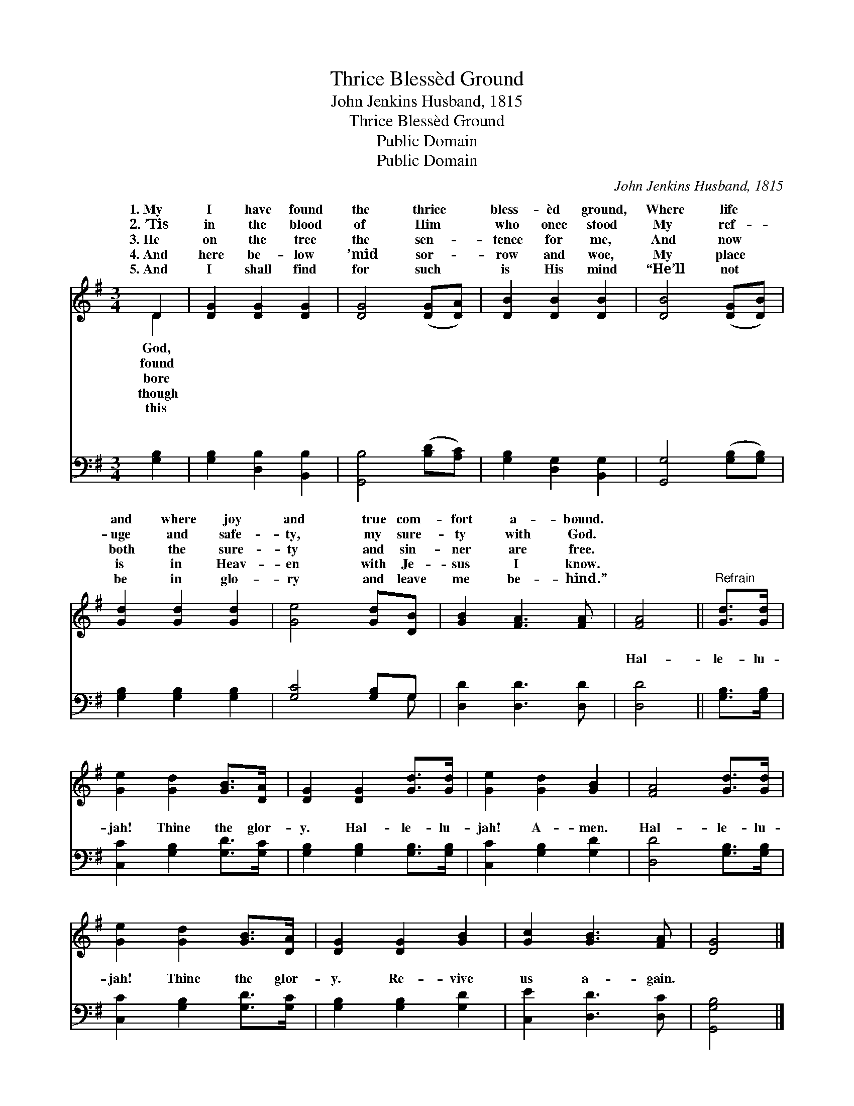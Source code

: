 X:1
T:Thrice Blessèd Ground
T:John Jenkins Husband, 1815
T:Thrice Blessèd Ground
T:Public Domain
T:Public Domain
C:John Jenkins Husband, 1815
Z:Public Domain
%%score ( 1 2 ) ( 3 4 )
L:1/8
M:3/4
K:G
V:1 treble 
V:2 treble 
V:3 bass 
V:4 bass 
V:1
 D2 | [DG]2 [DG]2 [DG]2 | [DG]4 ([DG][DA]) | [DB]2 [DB]2 [DB]2 | [DB]4 ([DG][DB]) | %5
w: 1.~My|I have found|the thrice *|bless- èd ground,|Where life *|
w: 2.~’Tis|in the blood|of Him *|who once stood|My ref- *|
w: 3.~He|on the tree|the sen- *|tence for me,|And now *|
w: 4.~And|here be- low|’mid sor- *|row and woe,|My place *|
w: 5.~And|I shall find|for such *|is His mind|“He’ll not *|
 [Gd]2 [Gd]2 [Gd]2 | [Ge]4 [Gd][DB] | [GB]2 [FA]3 [FA] | [FA]4 ||"^Refrain" [Gd]>[Gd] | %10
w: and where joy|and true com-|fort a- bound.|||
w: uge and safe-|ty, my sure-|ty with God.|||
w: both the sure-|ty and sin-|ner are free.|||
w: is in Heav-|en with Je-|sus I know.|||
w: be in glo-|ry and leave|me be- hind.”|||
 [Ge]2 [Gd]2 [GB]>[DA] | [DG]2 [DG]2 [Gd]>[Gd] | [Ge]2 [Gd]2 [GB]2 | [FA]4 [Gd]>[Gd] | %14
w: ||||
w: ||||
w: ||||
w: ||||
w: ||||
 [Ge]2 [Gd]2 [GB]>[DA] | [DG]2 [DG]2 [GB]2 | [Gc]2 [GB]3 [FA] | [DG]4 |] %18
w: ||||
w: ||||
w: ||||
w: ||||
w: ||||
V:2
 D2 | x6 | x6 | x6 | x6 | x6 | x6 | x6 | x4 || x2 | x6 | x6 | x6 | x6 | x6 | x6 | x6 | x4 |] %18
w: God,||||||||||||||||||
w: found||||||||||||||||||
w: bore||||||||||||||||||
w: though||||||||||||||||||
w: this||||||||||||||||||
V:3
 [G,B,]2 | [G,B,]2 [D,B,]2 [B,,B,]2 | [G,,B,]4 ([B,D][A,C]) | [G,B,]2 [D,G,]2 [B,,G,]2 | %4
w: ~|~ ~ ~|~ ~ *|~ ~ ~|
 [G,,G,]4 ([G,B,][G,B,]) | [G,B,]2 [G,B,]2 [G,B,]2 | [G,C]4 [G,B,]G, | [D,D]2 [D,D]3 [D,D] | %8
w: ~ ~ *|~ ~ ~|~ ~ ~|~ ~ ~|
 [D,D]4 || [G,B,]>[G,B,] | [C,C]2 [G,B,]2 [G,D]>[G,C] | [G,B,]2 [G,B,]2 [G,B,]>[G,B,] | %12
w: Hal-|le- lu-|jah! Thine the glor-|y. Hal- le- lu-|
 [C,C]2 [G,B,]2 [G,D]2 | [D,D]4 [G,B,]>[G,B,] | [C,C]2 [G,B,]2 [G,D]>[G,C] | %15
w: jah! A- men.|Hal- le- lu-|jah! Thine the glor-|
 [G,B,]2 [G,B,]2 [G,D]2 | [C,E]2 [D,D]3 [D,C] | [G,,G,B,]4 |] %18
w: y. Re- vive|us a- gain.||
V:4
 x2 | x6 | x6 | x6 | x6 | x6 | x5 G, | x6 | x4 || x2 | x6 | x6 | x6 | x6 | x6 | x6 | x6 | x4 |] %18
w: ||||||~||||||||||||

